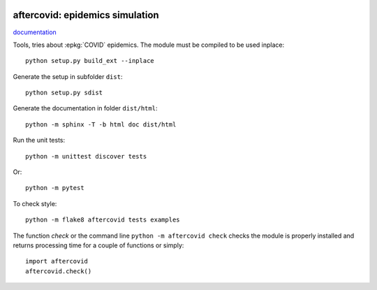 
.. image:: https://circleci.com/gh/sdpython/aftercovid/tree/master.svg?style=svg
    :target: https://circleci.com/gh/sdpython/aftercovid/tree/master

.. image:: https://travis-ci.org/sdpython/aftercovid.svg?branch=master
    :target: https://travis-ci.org/sdpython/aftercovid
    :alt: Build status

.. image:: https://ci.appveyor.com/api/projects/status/ffne8nhh96jdqo4p?svg=true
    :target: https://ci.appveyor.com/project/sdpython/aftercovid
    :alt: Build Status Windows

.. image:: https://badge.fury.io/py/aftercovid.svg
    :target: http://badge.fury.io/py/aftercovid

.. image:: http://img.shields.io/github/issues/sdpython/aftercovid.png
    :alt: GitHub Issues
    :target: https://github.com/sdpython/aftercovid/issues

.. image:: https://img.shields.io/badge/license-MIT-blue.svg
    :alt: MIT License
    :target: http://opensource.org/licenses/MIT

aftercovid: epidemics simulation
==============================

.. image:: https://raw.githubusercontent.com/sdpython/aftercovid/master/doc/_static/logo.png
    :width: 50

`documentation <http://www.xavierdupre.fr/app/aftercovid/helpsphinx/index.html>`_

Tools, tries about :epkg:`COVID` epidemics.
The module must be compiled to be used inplace:

::

    python setup.py build_ext --inplace

Generate the setup in subfolder ``dist``:

::

    python setup.py sdist

Generate the documentation in folder ``dist/html``:

::

    python -m sphinx -T -b html doc dist/html

Run the unit tests:

::

    python -m unittest discover tests

Or:

::

    python -m pytest
    
To check style:

::

    python -m flake8 aftercovid tests examples

The function *check* or the command line ``python -m aftercovid check``
checks the module is properly installed and returns processing
time for a couple of functions or simply:

::

    import aftercovid
    aftercovid.check()
